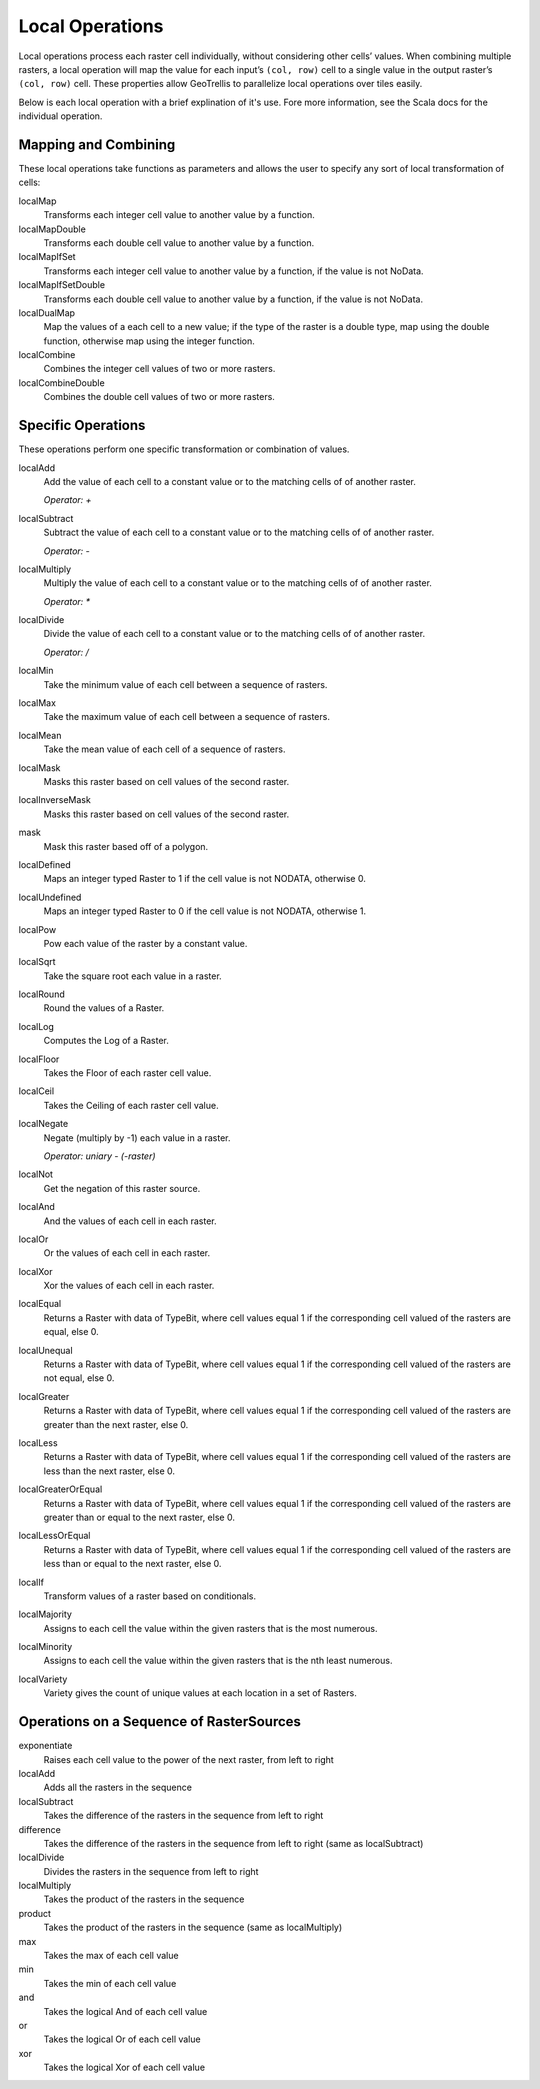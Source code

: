 .. _local:

Local Operations
================

Local operations process each raster cell individually, without considering other cells’ values. When combining multiple rasters, a local operation will map the value for each input’s ``(col, row)`` cell to a single value in the output raster’s ``(col, row)`` cell. These properties allow GeoTrellis to parallelize local operations over tiles easily.

Below is each local operation with a brief explination of it's use. Fore more information, see the Scala docs for the individual operation.

Mapping and Combining
---------------------

These local operations take functions as parameters and allows the user to specify any sort of local transformation of cells:

localMap
  Transforms each integer cell value to another value by a function.

localMapDouble
  Transforms each double cell value to another value by a function.

localMapIfSet
  Transforms each integer cell value to another value by a function, if the value is not NoData.

localMapIfSetDouble
  Transforms each double cell value to another value by a function, if the value is not NoData.

localDualMap
  Map the values of a each cell to a new value; if the type of the raster is a double type, map using the double function, otherwise map using the integer function.

localCombine
  Combines the integer cell values of two or more rasters.

localCombineDouble
  Combines the double cell values of two or more rasters.


Specific Operations
-------------------

These operations perform one specific transformation or combination of values.

localAdd
  Add the value of each cell to a constant value or to the matching cells of of another raster.

  *Operator: +*

localSubtract
  Subtract the value of each cell to a constant value or to the matching cells of of another raster.

  *Operator: -*

localMultiply
  Multiply the value of each cell to a constant value or to the matching cells of of another raster.

  *Operator: **

localDivide
  Divide the value of each cell to a constant value or to the matching cells of of another raster.

  *Operator: /*

localMin
  Take the minimum value of each cell between a sequence of rasters.

localMax
  Take the maximum value of each cell between a sequence of rasters.

localMean
  Take the mean value of each cell of a sequence of rasters.

localMask
  Masks this raster based on cell values of the second raster.

localInverseMask
  Masks this raster based on cell values of the second raster.

mask
  Mask this raster based off of a polygon.

localDefined
  Maps an integer typed Raster to 1 if the cell value is not NODATA, otherwise 0.

localUndefined
  Maps an integer typed Raster to 0 if the cell value is not NODATA, otherwise 1.

localPow
  Pow each value of the raster by a constant value.

localSqrt
  Take the square root each value in a raster.

localRound
  Round the values of a Raster.

localLog
  Computes the Log of a Raster.

localFloor
  Takes the Floor of each raster cell value.

localCeil
  Takes the Ceiling of each raster cell value.

localNegate
  Negate (multiply by -1) each value in a raster.

  *Operator: uniary - (-raster)*

localNot
  Get the negation of this raster source.

localAnd
  And the values of each cell in each raster.

localOr
  Or the values of each cell in each raster.

localXor
  Xor the values of each cell in each raster.

localEqual
  Returns a Raster with data of TypeBit, where cell values equal 1 if the corresponding cell valued of the rasters are equal, else 0.

localUnequal
  Returns a Raster with data of TypeBit, where cell values equal 1 if the corresponding cell valued of the rasters are not equal, else 0.

localGreater
  Returns a Raster with data of TypeBit, where cell values equal 1 if the corresponding cell valued of the rasters are greater than the next raster, else 0.

localLess
  Returns a Raster with data of TypeBit, where cell values equal 1 if the corresponding cell valued of the rasters are less than the next raster, else 0.

localGreaterOrEqual
  Returns a Raster with data of TypeBit, where cell values equal 1 if the corresponding cell valued of the rasters are greater than or equal to the next raster, else 0.

localLessOrEqual
  Returns a Raster with data of TypeBit, where cell values equal 1 if the corresponding cell valued of the rasters are less than or equal to the next raster, else 0.

localIf
  Transform values of a raster based on conditionals.

localMajority
  Assigns to each cell the value within the given rasters that is the most numerous.

localMinority
  Assigns to each cell the value within the given rasters that is the nth least numerous.

localVariety
  Variety gives the count of unique values at each location in a set of Rasters.

.. _Operations on a Sequence of RasterSources:

Operations on a Sequence of RasterSources
-----------------------------------------

exponentiate
  Raises each cell value to the power of the next raster, from left to right

localAdd
  Adds all the rasters in the sequence

localSubtract
  Takes the difference of the rasters in the sequence from left to right

difference
  Takes the difference of the rasters in the sequence from left to right (same as localSubtract)

localDivide
  Divides the rasters in the sequence from left to right

localMultiply
  Takes the product of the rasters in the sequence

product
  Takes the product of the rasters in the sequence (same as localMultiply)

max
  Takes the max of each cell value

min
  Takes the min of each cell value

and
  Takes the logical And of each cell value

or
  Takes the logical Or of each cell value

xor
  Takes the logical Xor of each cell value
